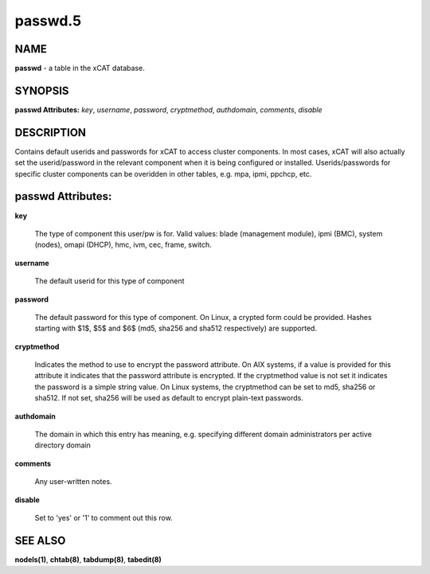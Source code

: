 
########
passwd.5
########

.. highlight:: perl


****
NAME
****


\ **passwd**\  - a table in the xCAT database.


********
SYNOPSIS
********


\ **passwd Attributes:**\   \ *key*\ , \ *username*\ , \ *password*\ , \ *cryptmethod*\ , \ *authdomain*\ , \ *comments*\ , \ *disable*\ 


***********
DESCRIPTION
***********


Contains default userids and passwords for xCAT to access cluster components.  In most cases, xCAT will also actually set the userid/password in the relevant component when it is being configured or installed.  Userids/passwords for specific cluster components can be overidden in other tables, e.g. mpa, ipmi, ppchcp, etc.


******************
passwd Attributes:
******************



\ **key**\ 
 
 The type of component this user/pw is for.  Valid values: blade (management module), ipmi (BMC), system (nodes), omapi (DHCP), hmc, ivm, cec, frame, switch.
 


\ **username**\ 
 
 The default userid for this type of component
 


\ **password**\ 
 
 The default password for this type of component. On Linux, a crypted form could be provided. Hashes starting with $1$, $5$ and $6$ (md5, sha256 and sha512 respectively) are supported.
 


\ **cryptmethod**\ 
 
 Indicates the method to use to encrypt the password attribute.  On AIX systems, if a value is provided for this attribute it indicates that the password attribute is encrypted.  If the cryptmethod value is not set it indicates the password is a simple string value. On Linux systems, the cryptmethod can be set to md5, sha256 or sha512. If not set, sha256 will be used as default to encrypt plain-text passwords.
 


\ **authdomain**\ 
 
 The domain in which this entry has meaning, e.g. specifying different domain administrators per active directory domain
 


\ **comments**\ 
 
 Any user-written notes.
 


\ **disable**\ 
 
 Set to 'yes' or '1' to comment out this row.
 



********
SEE ALSO
********


\ **nodels(1)**\ , \ **chtab(8)**\ , \ **tabdump(8)**\ , \ **tabedit(8)**\ 

